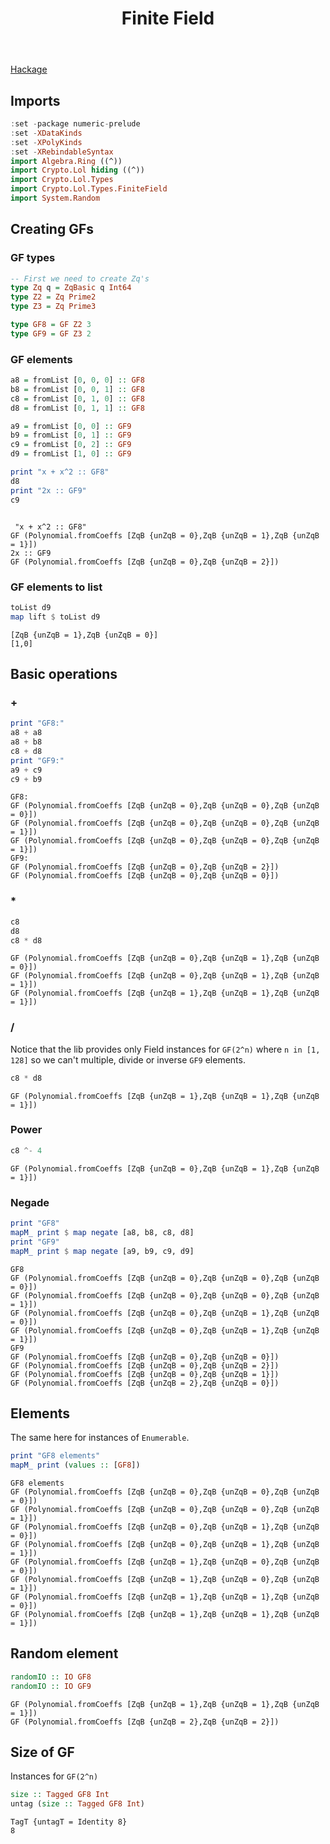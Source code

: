 #+title: Finite Field

[[https://hackage.haskell.org/package/lol-0.7.0.0/docs/Crypto-Lol-Types-FiniteField.html][Hackage]]

** Imports
   #+begin_src haskell :exports both :results output :post org-babel-haskell-formatter(*this*)
     :set -package numeric-prelude
     :set -XDataKinds
     :set -XPolyKinds
     :set -XRebindableSyntax
     import Algebra.Ring ((^))
     import Crypto.Lol hiding ((^))
     import Crypto.Lol.Types
     import Crypto.Lol.Types.FiniteField
     import System.Random
   #+end_src

   #+RESULTS:

** Creating GFs
*** GF types
   #+begin_src haskell :exports both :results output :post org-babel-haskell-formatter(*this*)
     -- First we need to create Zq's
     type Zq q = ZqBasic q Int64
     type Z2 = Zq Prime2
     type Z3 = Zq Prime3
     
     type GF8 = GF Z2 3
     type GF9 = GF Z3 2
     
   #+end_src
*** GF elements
#+begin_src haskell :exports both :results output :post org-babel-haskell-formatter(*this*)
     a8 = fromList [0, 0, 0] :: GF8
     b8 = fromList [0, 0, 1] :: GF8
     c8 = fromList [0, 1, 0] :: GF8
     d8 = fromList [0, 1, 1] :: GF8
     
     a9 = fromList [0, 0] :: GF9
     b9 = fromList [0, 1] :: GF9
     c9 = fromList [0, 2] :: GF9
     d9 = fromList [1, 0] :: GF9
     
     print "x + x^2 :: GF8"
     d8
     print "2x :: GF9"
     c9
#+end_src

#+RESULTS:
: 
:  "x + x^2 :: GF8"
: GF (Polynomial.fromCoeffs [ZqB {unZqB = 0},ZqB {unZqB = 1},ZqB {unZqB = 1}])
: 2x :: GF9
: GF (Polynomial.fromCoeffs [ZqB {unZqB = 0},ZqB {unZqB = 2}])
*** GF elements to list
#+begin_src haskell :exports both :results output :post org-babel-haskell-formatter(*this*)
  toList d9
  map lift $ toList d9
#+end_src

#+RESULTS:
: [ZqB {unZqB = 1},ZqB {unZqB = 0}]
: [1,0]

** Basic operations

*** +
    #+begin_src haskell :exports both :results output :post org-babel-haskell-formatter(*this*)
      print "GF8:"
      a8 + a8
      a8 + b8
      c8 + d8
      print "GF9:"
      a9 + c9
      c9 + b9
    #+end_src

    #+RESULTS:
    : GF8:
    : GF (Polynomial.fromCoeffs [ZqB {unZqB = 0},ZqB {unZqB = 0},ZqB {unZqB = 0}])
    : GF (Polynomial.fromCoeffs [ZqB {unZqB = 0},ZqB {unZqB = 0},ZqB {unZqB = 1}])
    : GF (Polynomial.fromCoeffs [ZqB {unZqB = 0},ZqB {unZqB = 0},ZqB {unZqB = 1}])
    : GF9:
    : GF (Polynomial.fromCoeffs [ZqB {unZqB = 0},ZqB {unZqB = 2}])
    : GF (Polynomial.fromCoeffs [ZqB {unZqB = 0},ZqB {unZqB = 0}])

*** *
#+begin_src haskell :exports both :results output :post org-babel-haskell-formatter(*this*)
c8
d8
c8 * d8
#+end_src

#+RESULTS:
: GF (Polynomial.fromCoeffs [ZqB {unZqB = 0},ZqB {unZqB = 1},ZqB {unZqB = 0}])
: GF (Polynomial.fromCoeffs [ZqB {unZqB = 0},ZqB {unZqB = 1},ZqB {unZqB = 1}])
: GF (Polynomial.fromCoeffs [ZqB {unZqB = 1},ZqB {unZqB = 1},ZqB {unZqB = 1}])

*** /
Notice that the lib provides only Field instances for ~GF(2^n)~ where ~n in [1, 128]~ so we can't multiple, divide or inverse ~GF9~ elements.
#+begin_src haskell :exports both :results output :post org-babel-haskell-formatter(*this*)
  c8 * d8
#+end_src

#+RESULTS:
: GF (Polynomial.fromCoeffs [ZqB {unZqB = 1},ZqB {unZqB = 1},ZqB {unZqB = 1}])

*** Power
#+begin_src haskell :exports both :results output :post org-babel-haskell-formatter(*this*)
  c8 ^- 4
#+end_src

#+RESULTS:
: GF (Polynomial.fromCoeffs [ZqB {unZqB = 0},ZqB {unZqB = 1},ZqB {unZqB = 1}])

*** Negade
#+begin_src haskell :exports both :results output :post org-babel-haskell-formatter(*this*)
  print "GF8"
  mapM_ print $ map negate [a8, b8, c8, d8]
  print "GF9"
  mapM_ print $ map negate [a9, b9, c9, d9]
#+end_src

#+RESULTS:
#+begin_example
GF8
GF (Polynomial.fromCoeffs [ZqB {unZqB = 0},ZqB {unZqB = 0},ZqB {unZqB = 0}])
GF (Polynomial.fromCoeffs [ZqB {unZqB = 0},ZqB {unZqB = 0},ZqB {unZqB = 1}])
GF (Polynomial.fromCoeffs [ZqB {unZqB = 0},ZqB {unZqB = 1},ZqB {unZqB = 0}])
GF (Polynomial.fromCoeffs [ZqB {unZqB = 0},ZqB {unZqB = 1},ZqB {unZqB = 1}])
GF9
GF (Polynomial.fromCoeffs [ZqB {unZqB = 0},ZqB {unZqB = 0}])
GF (Polynomial.fromCoeffs [ZqB {unZqB = 0},ZqB {unZqB = 2}])
GF (Polynomial.fromCoeffs [ZqB {unZqB = 0},ZqB {unZqB = 1}])
GF (Polynomial.fromCoeffs [ZqB {unZqB = 2},ZqB {unZqB = 0}])
#+end_example

** Elements
The same here for instances of ~Enumerable~.
#+begin_src haskell :exports both :results output :post org-babel-haskell-formatter(*this*)
  print "GF8 elements"
  mapM_ print (values :: [GF8])
#+end_src

#+RESULTS:
: GF8 elements
: GF (Polynomial.fromCoeffs [ZqB {unZqB = 0},ZqB {unZqB = 0},ZqB {unZqB = 0}])
: GF (Polynomial.fromCoeffs [ZqB {unZqB = 0},ZqB {unZqB = 0},ZqB {unZqB = 1}])
: GF (Polynomial.fromCoeffs [ZqB {unZqB = 0},ZqB {unZqB = 1},ZqB {unZqB = 0}])
: GF (Polynomial.fromCoeffs [ZqB {unZqB = 0},ZqB {unZqB = 1},ZqB {unZqB = 1}])
: GF (Polynomial.fromCoeffs [ZqB {unZqB = 1},ZqB {unZqB = 0},ZqB {unZqB = 0}])
: GF (Polynomial.fromCoeffs [ZqB {unZqB = 1},ZqB {unZqB = 0},ZqB {unZqB = 1}])
: GF (Polynomial.fromCoeffs [ZqB {unZqB = 1},ZqB {unZqB = 1},ZqB {unZqB = 0}])
: GF (Polynomial.fromCoeffs [ZqB {unZqB = 1},ZqB {unZqB = 1},ZqB {unZqB = 1}])

** Random element
#+begin_src haskell :exports both :results output :post org-babel-haskell-formatter(*this*)
  randomIO :: IO GF8
  randomIO :: IO GF9
#+end_src

#+RESULTS:
: GF (Polynomial.fromCoeffs [ZqB {unZqB = 1},ZqB {unZqB = 1},ZqB {unZqB = 1}])
: GF (Polynomial.fromCoeffs [ZqB {unZqB = 2},ZqB {unZqB = 2}])

** Size of GF
Instances  for ~GF(2^n)~ 
#+begin_src haskell :exports both :results output :post org-babel-haskell-formatter(*this*)
  size :: Tagged GF8 Int
  untag (size :: Tagged GF8 Int)
#+end_src

#+RESULTS:
: TagT {untagT = Identity 8}
: 8


